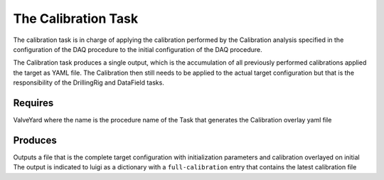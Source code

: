 The Calibration Task
====================

The calibration task is in charge of applying the calibration performed by the Calibration analysis specified in the configuration of the DAQ procedure
to the initial configuration of the DAQ procedure.

The Calibration task produces a single output, which is the accumulation of all previously performed calibrations applied the target as YAML file.
The Calibration then still needs to be applied to the actual target configuration but that is the responsibility of the DrillingRig and DataField tasks.


Requires
--------
ValveYard where the name is the procedure name of the Task that generates the Calibration overlay yaml file

Produces 
--------
Outputs a file that is the complete target configuration with initialization parameters and calibration overlayed on initial
The output is indicated to luigi as a dictionary with a ``full-calibration`` entry that contains the latest calibration file
